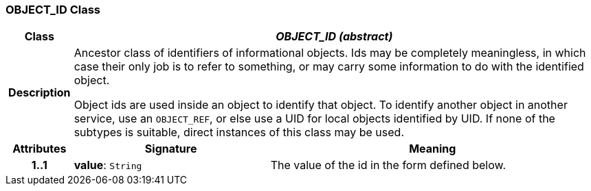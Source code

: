 === OBJECT_ID Class

[cols="^1,3,5"]
|===
h|*Class*
2+^h|*_OBJECT_ID (abstract)_*

h|*Description*
2+a|Ancestor class of identifiers of informational objects. Ids may be completely meaningless, in which case their only job is to refer to something, or may carry some information to do with the identified object.

Object ids are used inside an object to identify that object. To identify another object in another service, use an `OBJECT_REF`, or else use a UID for local objects identified by UID. If none of the subtypes is suitable, direct instances of this class may be used.

h|*Attributes*
^h|*Signature*
^h|*Meaning*

h|*1..1*
|*value*: `String`
a|The value of the id in the form defined below.
|===
